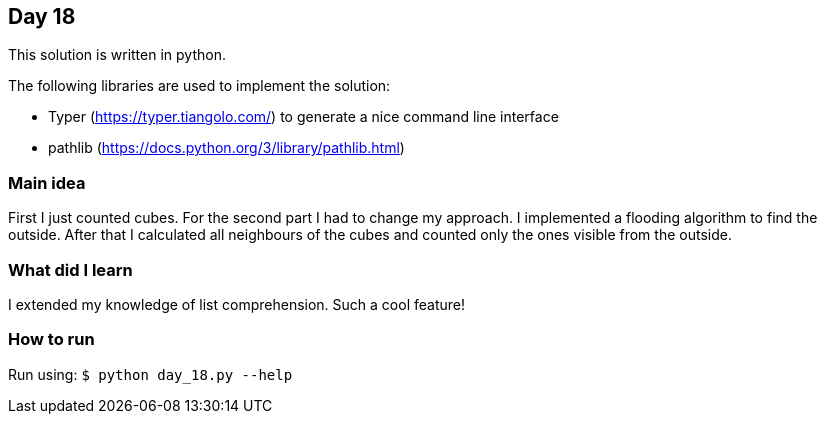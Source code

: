 == Day 18

This solution is written in python.

The following libraries are used to implement the solution:

* Typer (https://typer.tiangolo.com/) to generate a nice command line interface
* pathlib (https://docs.python.org/3/library/pathlib.html)

=== Main idea

First I just counted cubes. For the second part I had to change my approach. I implemented
a flooding algorithm to find the outside. After that I calculated all neighbours of the cubes and
counted only the ones visible from the outside.

=== What did I learn

I extended my knowledge of list comprehension. Such a cool feature!

=== How to run

Run using:
`$ python day_18.py --help`
